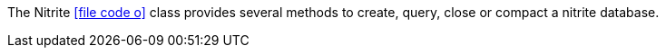 The Nitrite
icon:file-code-o[link="http://static.javadoc.io/org.dizitart/nitrite/{version}/org/dizitart/no2/Nitrite.html", window="_blank"]
class provides several methods to create, query, close or compact a nitrite
database.